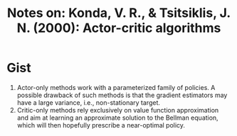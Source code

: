 #+TITLE: Notes on: Konda, V. R., & Tsitsiklis, J. N. (2000): Actor-critic algorithms

* Gist

1. Actor-only methods work with a parameterized family of policies.  A possible
   drawback of such methods is that the gradient estimators may have a large
   variance, i.e., non-stationary target.
2. Critic-only methods rely exclusively on value function approximation and aim
   at learning an approximate solution to the Bellman equation, which will then
   hopefully prescribe a near-optimal policy.
